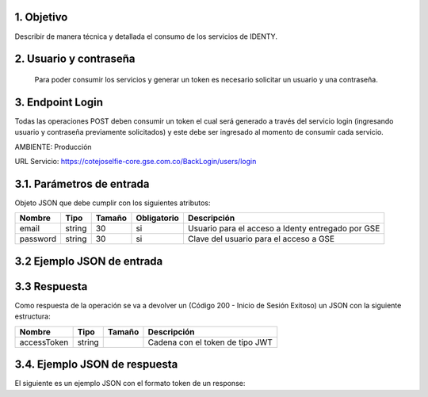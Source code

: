 
.. autosummary::
   :toctree: generated

.. _objetivo:
1.	Objetivo
^^^^^^^^^^^^^^^^^^^^^^^^

Describir de manera técnica y detallada el consumo de los servicios de IDENTY. 

.. _usuarioContrasena:
2.	Usuario y contraseña
^^^^^^^^^^^^^^^^^^^^^^^^

 Para poder consumir los servicios y generar un token es necesario solicitar un usuario y una contraseña. 
 
.. _endpointLogin:
3. Endpoint Login
^^^^^^^^^^^^^^^^^^^^^^^^

Todas las operaciones POST deben consumir un token el cual será generado a través del servicio login (ingresando usuario y contraseña previamente solicitados) y este debe ser ingresado al momento de consumir cada servicio.

AMBIENTE: Producción  

URL Servicio: https://cotejoselfie-core.gse.com.co/BackLogin/users/login

.. _parametrosDeEntrada:
3.1. Parámetros de entrada
^^^^^^^^^^^^^^^^^^^^^^^^^^

Objeto JSON que debe cumplir con los siguientes atributos:

+------------+--------+--------+-------------+---------------------------------------------------+
| Nombre     | Tipo   | Tamaño | Obligatorio | Descripción                                       |
+============+========+========+=============+===================================================+
| email      | string | 30     | si          | Usuario para el acceso a Identy entregado por GSE |
+------------+--------+--------+-------------+---------------------------------------------------+
| password   | string | 30     | si          | Clave del usuario para el acceso a GSE            |
+------------+--------+--------+-------------+---------------------------------------------------+
   
.. _jsonEntrada:
3.2     Ejemplo JSON de entrada
^^^^^^^^^^^^^^^^^^^^^^^^^^

.. image:: ../images/Captura.png
   :width: 600
   :height: 300
   :alt: imagen directa

.. .. image:: "https://cdn.glitch.global/8481b17f-3a2d-4937-9c96-e6ebf3b31677/CellphoneMockupHand.gif?v=1712607345778"
..    :width: 400
..    :height: 300
..    :alt: imagen desde glitch


.. .. raw:: html

..    <iframe src="https://cdn.glitch.global/8481b17f-3a2d-4937-9c96-e6ebf3b31677/CellphoneMockupHand.gif?v=1712607345778"  title='iframe glitch'  width="640" height="360" frameborder="0" scrolling="no" allowfullscreen"></iframe>


.. .. raw:: html


..    <iframe src="https://thinkdigitalco-my.sharepoint.com/personal/luna_herrera_gse_com_co/_layouts/15/embed.aspx?UniqueId=77fe9430-b6e2-453b-982d-d1c02e926af6" width="640" height="360" frameborder="0" scrolling="no" allowfullscreen title="iframe sharepoint"></iframe>

.. _respuestaLogin:
3.3      Respuesta 
^^^^^^^^^^^^^^^^^^^^^^^^^^

Como respuesta de la operación se va a devolver un (Código 200 - Inicio de Sesión Exitoso) un JSON con la siguiente estructura:

+---------------+--------+---------+---------------------------------+
| Nombre        | Tipo   | Tamaño  | Descripción                     |
+===============+========+=========+=================================+
| accessToken   | string |         | Cadena con el token de tipo JWT |
+---------------+--------+---------+---------------------------------+

.. _jsonRespuesta:
3.4.      Ejemplo JSON de respuesta 
^^^^^^^^^^^^^^^^^^^^^^^^^^

El siguiente es un ejemplo JSON con el formato token de un response: 

.. raw:: html

   <iframe src="https://thinkdigitalco-my.sharepoint.com/personal/luna_herrera_gse_com_co/_layouts/15/embed.aspx?UniqueId=c757da54-6467-466d-a49b-cc199aa5d00b" width="640" height="360" frameborder="0" scrolling="no" allowfullscreen title="Captura3.4.PNG"></iframe>
